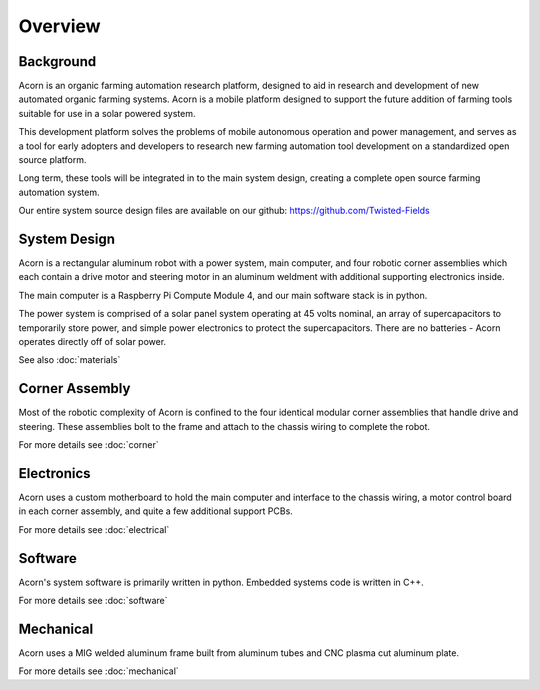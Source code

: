 Overview
=====

Background
------------

Acorn is an organic farming automation research platform, designed to aid in
research and development of new automated organic farming systems. Acorn is a
mobile platform designed to support the future addition of farming tools
suitable for use in a solar powered system.

This development platform solves the problems of mobile autonomous operation
and power management, and serves as a tool for early adopters and developers
to research new farming automation tool development on a standardized open
source platform.

Long term, these tools will be integrated in to the main system design, creating
a complete open source farming automation system.

Our entire system source design files are available on our github:
https://github.com/Twisted-Fields

System Design
------------

Acorn is a rectangular aluminum robot with a power system, main computer, and
four robotic corner assemblies which each contain a drive motor and steering
motor in an aluminum weldment with additional supporting electronics inside.

The main computer is a Raspberry Pi Compute Module 4, and our main software
stack is in python.

The power system is comprised of a solar panel system operating at 45 volts
nominal, an array of supercapacitors to temporarily store power, and simple
power electronics to protect the supercapacitors. There are no batteries -
Acorn operates directly off of solar power.

See also :doc:`materials`

Corner Assembly
--------------

Most of the robotic complexity of Acorn is confined to the four identical
modular corner assemblies that handle drive and steering. These assemblies
bolt to the frame and attach to the chassis wiring to complete the robot.

For more details see :doc:`corner`

Electronics
-----------

Acorn uses a custom motherboard to hold the main computer and interface to the
chassis wiring, a motor control board in each corner assembly, and quite a few
additional support PCBs.

For more details see :doc:`electrical`

Software
-----------

Acorn's system software is primarily written in python. Embedded systems
code is written in C++.

For more details see :doc:`software`

Mechanical
-----------

Acorn uses a MIG welded aluminum frame built from aluminum tubes and CNC plasma
cut aluminum plate.

For more details see :doc:`mechanical`
